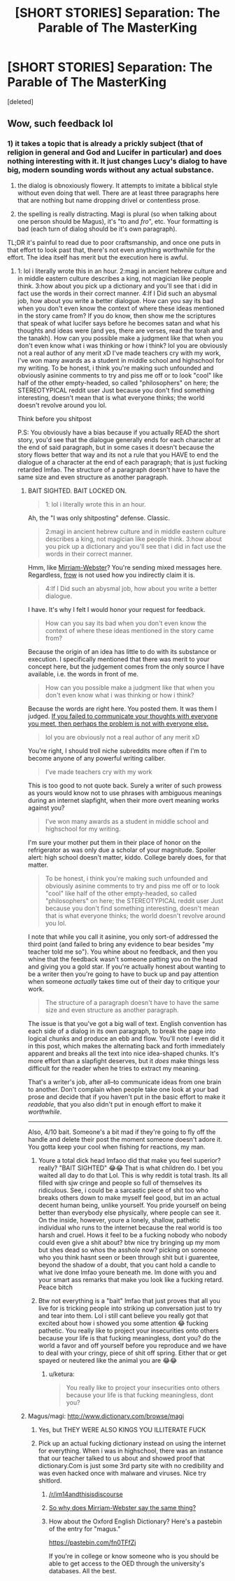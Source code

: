 #+TITLE: [SHORT STORIES] Separation: The Parable of The MasterKing

* [SHORT STORIES] Separation: The Parable of The MasterKing
:PROPERTIES:
:Score: 0
:DateUnix: 1525120901.0
:DateShort: 2018-May-01
:END:
[deleted]


** Wow, such feedback lol
:PROPERTIES:
:Author: KingBarnOwl97
:Score: 1
:DateUnix: 1525165177.0
:DateShort: 2018-May-01
:END:

*** 1) it takes a topic that is already a prickly subject (that of religion in general and God and Lucifer in particular) and does nothing interesting with it. It just changes Lucy's dialog to have big, modern sounding words without any actual substance.

2) the dialog is obnoxiously flowery. It attempts to imitate a biblical style without even doing that well. There are at least three paragraphs here that are nothing but name dropping drivel or contentless prose.

3) the spelling is really distracting. Magi is plural (so when talking about one person should be Magus), it's "to and /fro/", etc. Your formatting is bad (each turn of dialog should be it's own paragraph).

TL;DR it's painful to read due to poor craftsmanship, and once one puts in that effort to look past that, there's not even anything worthwhile for the effort. The idea itself has merit but the execution here is awful.
:PROPERTIES:
:Author: ketura
:Score: 1
:DateUnix: 1525182385.0
:DateShort: 2018-May-01
:END:

**** 1: lol i literally wrote this in an hour. 2:magi in ancient hebrew culture and in middle eastern culture describes a king, not magician like people think. 3:how about you pick up a dictionary and you'll see that i did in fact use the words in their correct manner. 4:If I Did such an abysmal job, how about you write a better dialogue. How can you say its bad when you don't even know the context of where these ideas mentioned in the story came from? If you do know, then show me the scriptures that speak of what lucifer says before he becomes satan and what his thoughts and ideas were (and yes, there are verses, read the torah and the tanakh). How can you possible make a judgment like that when you don't even know what i was thinking or how i think? lol you are obviously not a real author of any merit xD I've made teachers cry with my work, I've won many awards as a student in middle school and highschool for my writing. To be honest, i think you're making such unfounded and obviously asinine comments to try and piss me off or to look "cool" like half of the other empty-headed, so called "philosophers" on here; the STEREOTYPICAL reddit user Just because you don't find something interesting, doesn't mean that is what everyone thinks; the world doesn't revolve around you lol.

Think before you shitpost

P.S: You obviously have a bias because if you actually READ the short story, you'd see that the dialogue generally ends for each character at the end of said paragraph, but in some cases it doesn't because the story flows better that way and its not a rule that you HAVE to end the dialogue of a character at the end of each paragraph; that is just fucking retarded lmfao. The structure of a paragraph doesn't have to have the same size and even structure as another paragraph.
:PROPERTIES:
:Author: KingBarnOwl97
:Score: 1
:DateUnix: 1525183844.0
:DateShort: 2018-May-01
:END:

***** BAIT SIGHTED. BAIT LOCKED ON.

#+begin_quote
  1: lol i literally wrote this in an hour.
#+end_quote

Ah, the "I was only shitposting" defense. Classic.

#+begin_quote
  2:magi in ancient hebrew culture and in middle eastern culture describes a king, not magician like people think. 3:how about you pick up a dictionary and you'll see that i did in fact use the words in their correct manner.
#+end_quote

Hmm, like [[https://www.merriam-webster.com/dictionary/magi][Mirriam-Webster]]? You're sending mixed messages here. Regardless, [[https://www.merriam-webster.com/dictionary/frow][frow]] is not used how you indirectly claim it is.

#+begin_quote
  4:If I Did such an abysmal job, how about you write a better dialogue.
#+end_quote

I have. It's why I felt I would honor your request for feedback.

#+begin_quote
  How can you say its bad when you don't even know the context of where these ideas mentioned in the story came from?
#+end_quote

Because the origin of an idea has little to do with its substance or execution. I specifically mentioned that there was merit to your concept here, but the judgement comes from the only source I have available, i.e. the words in front of me.

#+begin_quote
  How can you possible make a judgment like that when you don't even know what i was thinking or how i think?
#+end_quote

Because the words are right here. You posted them. It was them I judged. [[https://www.xkcd.com/1984/][If you failed to communicate your thoughts with everyone you meet, then perhaps the problem is not with everyone else.]]

#+begin_quote
  lol you are obviously not a real author of any merit xD
#+end_quote

You're right, I should troll niche subreddits more often if I'm to become anyone of any powerful writing caliber.

#+begin_quote
  I've made teachers cry with my work
#+end_quote

This is too good to not quote back. Surely a writer of such prowess as yours would know not to use phrases with ambiguous meanings during an internet slapfight, when their more overt meaning works against you?

#+begin_quote
  I've won many awards as a student in middle school and highschool for my writing.
#+end_quote

I'm sure your mother put them in their place of honor on the refrigerator as was only due a scholar of your magnitude. Spoiler alert: high school doesn't matter, kiddo. College barely does, for that matter.

#+begin_quote
  To be honest, i think you're making such unfounded and obviously asinine comments to try and piss me off or to look "cool" like half of the other empty-headed, so called "philosophers" on here; the STEREOTYPICAL reddit user Just because you don't find something interesting, doesn't mean that is what everyone thinks; the world doesn't revolve around you lol.
#+end_quote

I note that while you call it asinine, you only sort-of addressed the third point (and failed to bring any evidence to bear besides "my teacher told me so"). You whine about no feedback, and then you whine that the feedback wasn't someone patting you on the head and giving you a gold star. If you're actually honest about wanting to be a writer then you're going to have to buck up and pay attention when someone /actually/ takes time out of their day to critique your work.

#+begin_quote
  The structure of a paragraph doesn't have to have the same size and even structure as another paragraph.
#+end_quote

The issue is that you've got a big wall of text. English convention has each side of a dialog in its own paragraph, to break the page into logical chunks and produce an ebb and flow. You'll note I even did it in this post, which makes the alternating back and forth immediately apparent and breaks all the text into nice idea-shaped chunks. It's more effort than a slapfight deserves, but it /does/ make things less difficult for the reader when he tries to extract my meaning.

That's a writer's job, after all--to communicate ideas from one brain to another. Don't complain when people take one look at your bad prose and decide that if you haven't put in the basic effort to make it /readable/, that you also didn't put in enough effort to make it /worthwhile/.

--------------

Also, 4/10 bait. Someone's a bit mad if they're going to fly off the handle and delete their post the moment someone doesn't adore it. You gotta keep your cool when fishing for reactions, my man.
:PROPERTIES:
:Author: ketura
:Score: 2
:DateUnix: 1525188331.0
:DateShort: 2018-May-01
:END:

****** Youre a total dick head lmfaoo did that make you feel superior? really? "BAIT SIGHTED" 😂😂 That is what children do. I bet you waited all day to do that Lol. This is why reddit is total trash. Its all filled with sjw cringe and people so full of themselves its ridiculous. See, i could be a sarcastic piece of shit too who breaks others down to make myself feel good, but im an actual decent human being, unlike yourself. You pride yourself on being better than everybody else physically, where people can see it. On the inside, however, youre a lonely, shallow, pathetic individual who runs to the internet because the real world is too harsh and cruel. Hows it feel to be a fucking nobody who nobody could even give a shit about? btw nice try bringing up my mom but shes dead so whos the asshole now? picking on someone who you think hasnt seen or been through shit but i guarentee, beyond the shadow of a doubt, that you cant hold a candle to what ive done lmfao youre beneath me. Im done with you and your smart ass remarks that make you look like a fucking retard. Peace bitch
:PROPERTIES:
:Author: KingBarnOwl97
:Score: 1
:DateUnix: 1525190506.0
:DateShort: 2018-May-01
:END:


****** Btw not everything is a "bait" lmfao that just proves that all you live for is tricking people into striking up conversation just to try and tear into them. Lol i still cant believe you really got that excited about how i showed you some attention 😂 fucking pathetic. You really like to project your insecurities onto others because your life is that fucking meaningless, dont you? do the world a favor and off yourself before you reproduce and we have to deal with your cringy, piece of shit off spring. Either that or get spayed or neutered like the animal you are 😂😂
:PROPERTIES:
:Author: KingBarnOwl97
:Score: 1
:DateUnix: 1525190765.0
:DateShort: 2018-May-01
:END:

******* u/ketura:
#+begin_quote
  You really like to project your insecurities onto others because your life is that fucking meaningless, dont you?
#+end_quote
:PROPERTIES:
:Author: ketura
:Score: 2
:DateUnix: 1525194416.0
:DateShort: 2018-May-01
:END:


***** Magus/magi: [[http://www.dictionary.com/browse/magi]]
:PROPERTIES:
:Author: Amonwilde
:Score: 0
:DateUnix: 1525184652.0
:DateShort: 2018-May-01
:END:

****** Yes, but THEY WERE ALSO KINGS YOU ILLITERATE FUCK
:PROPERTIES:
:Author: KingBarnOwl97
:Score: 1
:DateUnix: 1525184741.0
:DateShort: 2018-May-01
:END:


****** Pick up an actual fucking dictionary instead on using the internet for everything. When i was in highschool, there was an instance that our teacher talked to us about and showed proof that dictionary.Com is just some 3rd party site with no credibility and was even hacked once with malware and viruses. Nice try shitlord.
:PROPERTIES:
:Author: KingBarnOwl97
:Score: 1
:DateUnix: 1525184884.0
:DateShort: 2018-May-01
:END:

******* [[/r/im14andthisisdiscourse]]
:PROPERTIES:
:Author: appropriate-username
:Score: 2
:DateUnix: 1525228522.0
:DateShort: 2018-May-02
:END:


******* [[https://www.merriam-webster.com/dictionary/magi][So why does Mirriam-Webster say the same thing?]]
:PROPERTIES:
:Author: ketura
:Score: 1
:DateUnix: 1525188357.0
:DateShort: 2018-May-01
:END:


******* How about the Oxford English Dictionary? Here's a pastebin of the entry for "magus."

[[https://pastebin.com/fn0TFfZj]]

If you're in college or know someone who is you should be able to get access to the OED through the university's databases. All the best.
:PROPERTIES:
:Author: Amonwilde
:Score: 1
:DateUnix: 1525230018.0
:DateShort: 2018-May-02
:END:

